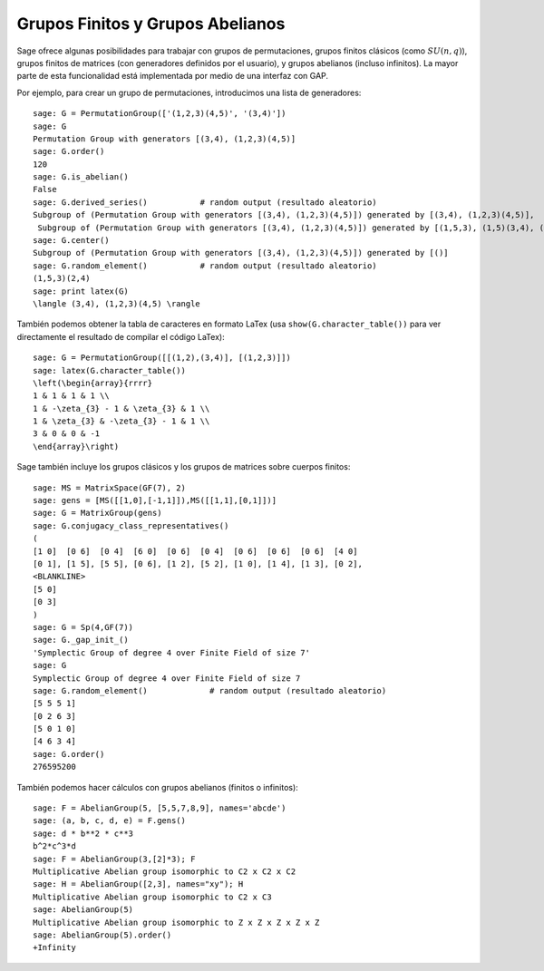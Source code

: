 .. -*- coding: utf-8 -*-

Grupos Finitos y Grupos Abelianos
=================================

Sage ofrece algunas posibilidades para trabajar con grupos de permutaciones,
grupos finitos clásicos (como :math:`SU(n,q)`), grupos finitos de matrices
(con generadores definidos por el usuario), y grupos abelianos (incluso
infinitos). La mayor parte de esta funcionalidad está implementada por medio
de una interfaz con GAP.

Por ejemplo, para crear un grupo de permutaciones, introducimos una lista de
generadores:

::

    sage: G = PermutationGroup(['(1,2,3)(4,5)', '(3,4)'])
    sage: G
    Permutation Group with generators [(3,4), (1,2,3)(4,5)]
    sage: G.order()
    120
    sage: G.is_abelian()
    False
    sage: G.derived_series()           # random output (resultado aleatorio)
    Subgroup of (Permutation Group with generators [(3,4), (1,2,3)(4,5)]) generated by [(3,4), (1,2,3)(4,5)],
     Subgroup of (Permutation Group with generators [(3,4), (1,2,3)(4,5)]) generated by [(1,5,3), (1,5)(3,4), (1,5)(2,4)]]
    sage: G.center()
    Subgroup of (Permutation Group with generators [(3,4), (1,2,3)(4,5)]) generated by [()]
    sage: G.random_element()           # random output (resultado aleatorio)
    (1,5,3)(2,4)
    sage: print latex(G)
    \langle (3,4), (1,2,3)(4,5) \rangle

También podemos obtener la tabla de caracteres en formato LaTex (usa 
``show(G.character_table())`` para ver directamente el resultado de compilar el 
código LaTex):

::

    sage: G = PermutationGroup([[(1,2),(3,4)], [(1,2,3)]])
    sage: latex(G.character_table())
    \left(\begin{array}{rrrr}
    1 & 1 & 1 & 1 \\
    1 & -\zeta_{3} - 1 & \zeta_{3} & 1 \\
    1 & \zeta_{3} & -\zeta_{3} - 1 & 1 \\
    3 & 0 & 0 & -1
    \end{array}\right)

Sage también incluye los grupos clásicos y los grupos de matrices sobre cuerpos
finitos:

::

    sage: MS = MatrixSpace(GF(7), 2)
    sage: gens = [MS([[1,0],[-1,1]]),MS([[1,1],[0,1]])]
    sage: G = MatrixGroup(gens)
    sage: G.conjugacy_class_representatives()
    (
    [1 0]  [0 6]  [0 4]  [6 0]  [0 6]  [0 4]  [0 6]  [0 6]  [0 6]  [4 0]
    [0 1], [1 5], [5 5], [0 6], [1 2], [5 2], [1 0], [1 4], [1 3], [0 2],
    <BLANKLINE>
    [5 0]
    [0 3]
    )
    sage: G = Sp(4,GF(7))
    sage: G._gap_init_()
    'Symplectic Group of degree 4 over Finite Field of size 7'
    sage: G
    Symplectic Group of degree 4 over Finite Field of size 7
    sage: G.random_element()             # random output (resultado aleatorio)
    [5 5 5 1]
    [0 2 6 3]
    [5 0 1 0]
    [4 6 3 4]
    sage: G.order()
    276595200

También podemos hacer cálculos con grupos abelianos (finitos o infinitos):

::

    sage: F = AbelianGroup(5, [5,5,7,8,9], names='abcde')
    sage: (a, b, c, d, e) = F.gens()
    sage: d * b**2 * c**3 
    b^2*c^3*d
    sage: F = AbelianGroup(3,[2]*3); F
    Multiplicative Abelian group isomorphic to C2 x C2 x C2
    sage: H = AbelianGroup([2,3], names="xy"); H
    Multiplicative Abelian group isomorphic to C2 x C3
    sage: AbelianGroup(5)
    Multiplicative Abelian group isomorphic to Z x Z x Z x Z x Z
    sage: AbelianGroup(5).order()
    +Infinity
